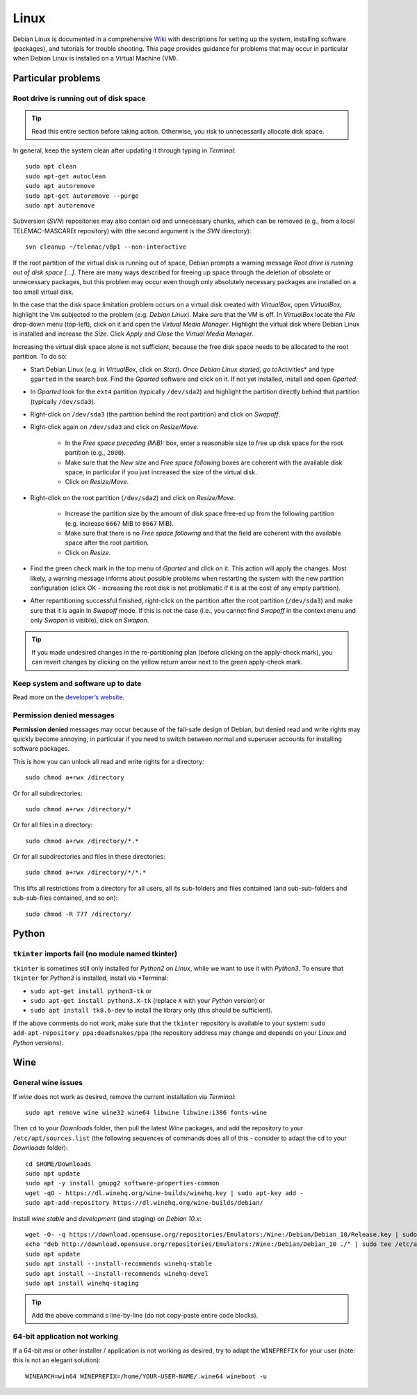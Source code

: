 Linux
=====

Debian Linux is documented in a comprehensive `Wiki <https://wiki.debian.org/>`__ with descriptions for setting up the system, installing software (packages), and tutorials for trouble shooting. This page provides guidance for problems that may occur in particular when Debian Linux is installed on a Virtual Machine (VM).

Particular problems
-------------------

Root drive is running out of disk space
~~~~~~~~~~~~~~~~~~~~~~~~~~~~~~~~~~~~~~~

.. tip::
   Read this entire section before taking action. Otherwise, you risk to unnecessarily allocate disk space.

In general, keep the system clean after updating it through typing in *Terminal*:

::

   sudo apt clean    
   sudo apt-get autoclean    
   sudo apt autoremove
   sudo apt-get autoremove --purge
   sudo apt autoremove 

Subversion (*SVN*) repositories may also contain old and unnecessary chunks, which can be removed (e.g., from a local TELEMAC-MASCAREt repository) with (the second argument is the *SVN* directory):

::

   svn cleanup ~/telemac/v8p1 --non-interactive 

If the root partition of the virtual disk is running out of space, Debian prompts a warning message *Root drive is running out of disk space […]*. There are many ways described for freeing up space through the deletion of obsolete or unnecessary packages, but this problem may occur even though only absolutely necessary packages are installed on a too small virtual disk.

In the case that the disk space limitation problem occurs on a virtual disk created with *VirtualBox*, open *VirtualBox*, highlight the Vm subjected to the problem (e.g. *Debian Linux*). Make sure that the VM is off. In *VirtualBox* locate the *File* drop-down menu (top-left), click on it and open the *Virtual Media Manager*. Highlight the virtual disk where Debian Linux is installed and increase the *Size*. Click *Apply* and *Close* the *Virtual Media Manager*.

Increasing the virtual disk space alone is not sufficient, because the free disk space needs to be allocated to the root partition. To do so:

- Start Debian Linux (e.g. in *VirtualBox*, click on *Start*). *Once Debian Linux started, go to*\ Activities\* and type ``gparted`` in the search box. Find the *Gparted* software and click on it. If not yet installed, install and open *Gparted*. 
- In *Gparted* look for the ``ext4`` partition (typically ``/dev/sda2``) and highlight the partition directly behind that partition (typically ``/dev/sda3``). 
- Right-click on ``/dev/sda3`` (the partition behind the root partition) and click on *Swapoff*. 
- Right-click again on ``/dev/sda3`` and click on *Resize/Move*. 

	- In the *Free space preceding (MiB):* box, enter a reasonable size to free up disk space for the root partition (e.g., ``2000``). 
	- Make sure that the *New size* and *Free space following* boxes are coherent with the available disk space, in particular if you just increased the size of the virtual disk. 
	- Click on *Resize/Move*.

- Right-click on the root partition (``/dev/sda2``) and click on *Resize/Move*. 

	- Increase the partition size by the amount of disk space free-ed up from the following partition (e.g. increase ``6667`` MiB to ``8667`` MiB). 
	- Make sure that there is no *Free space following* and that the field are coherent with the available space after the root partition. 
	- Click on *Resize*. 

- Find the green check mark in the top menu of *Gparted* and click on it. This action will apply the changes. Most likely, a warning message informs about possible problems when restarting the system with the new partition configuration (click OK - increasing the root disk is not problematic if it is at the cost of any empty partition).
- After repartitioning successful finished, right-click on the partition after the root partition (``/dev/sda3``) and make sure that it is again in *Swapoff* mode. If this is not the case (i.e., you cannot find *Swapoff* in the context menu and only *Swapon* is visible), click on *Swapon*.

.. tip::
   If you made undesired changes in the re-partitioning plan (before clicking on the apply-check mark), you can revert changes by clicking on the yellow return arrow next to the green apply-check mark.

Keep system and software up to date
~~~~~~~~~~~~~~~~~~~~~~~~~~~~~~~~~~~

Read more on the `developer’s website <https://www.debian.org/doc/manuals/debian-faq/uptodate.en.html>`__.

Permission denied messages
~~~~~~~~~~~~~~~~~~~~~~~~~~

**Permission denied** messages may occur because of the fail-safe design of Debian, but denied read and write rights may quickly become annoying, in particular if you need to switch between normal and superuser accounts for installing software packages.

This is how you can unlock all read and write rights for a directory:

::

   sudo chmod a+rwx /directory 

Or for all subdirectories:

::

   sudo chmod a+rwx /directory/* 

Or for all files in a directory:

::

   sudo chmod a+rwx /directory/*.* 

Or for all subdirectories and files in these directories:

::

   sudo chmod a+rwx /directory/*/*.* 

This lifts all restrictions from a directory for all users, all its sub-folders and files contained (and sub-sub-folders and sub-sub-files contained, and so on):

::

   sudo chmod -R 777 /directory/


Python 
------

``tkinter`` imports fail (no module named tkinter)
~~~~~~~~~~~~~~~~~~~~~~~~~~~~~~~~~~~~~~~~~~~~~~~~~~

``tkinter`` is sometimes still only installed for *Python2* on *Linux*, while we want to use it with *Python3*. To ensure that ``tkinter`` for *Python3* is installed, install via \*Terminal:

-  ``sudo apt-get install python3-tk`` or
-  ``sudo apt-get install python3.X-tk`` (replace ``X`` with your *Python* version) or
-  ``sudo apt install tk8.6-dev`` to install the library only (this should be sufficient).

If the above comments do not work, make sure that the ``tkinter`` repository is available to your system: ``sudo add-apt-repository ppa:deadsnakes/ppa`` (the repository address may change and depends on your *Linux* and *Python* versions).

Wine
----

General wine issues
~~~~~~~~~~~~~~~~~~~

If *wine* does not work as desired, remove the current installation via *Terminal*:

::

   sudo apt remove wine wine32 wine64 libwine libwine:i386 fonts-wine 

Then ``cd`` to your *Downloads* folder, then pull the latest *Wine* packages, and add the repository to your ``/etc/apt/sources.list`` (the following sequences of commands does all of this -  consider to adapt the ``cd`` to your *Downloads* folder):

::

   cd $HOME/Downloads    
   sudo apt update
   sudo apt -y install gnupg2 software-properties-common    
   wget -qO - https://dl.winehq.org/wine-builds/winehq.key | sudo apt-key add -
   sudo apt-add-repository https://dl.winehq.org/wine-builds/debian/

Install *wine* *stable* and *development* (and staging) on *Debian 10.x*:

::

	wget -O- -q https://download.opensuse.org/repositories/Emulators:/Wine:/Debian/Debian_10/Release.key | sudo apt-key add -    
	echo "deb http://download.opensuse.org/repositories/Emulators:/Wine:/Debian/Debian_10 ./" | sudo tee /etc/apt/sources.list.d/wine-obs.list
	sudo apt update
	sudo apt install --install-recommends winehq-stable
	sudo apt install --install-recommends winehq-devel
	sudo apt install winehq-staging

.. tip::
   Add the above command s line-by-line (do not copy-paste entire code blocks).

64-bit application not working
~~~~~~~~~~~~~~~~~~~~~~~~~~~~~~

If a 64-bit *msi* or other installer / application is not working as desired, try to adapt the ``WINEPREFIX`` for your user (note: this is not an elegant solution):

::

   WINEARCH=win64 WINEPREFIX=/home/YOUR-USER-NAME/.wine64 wineboot -u 